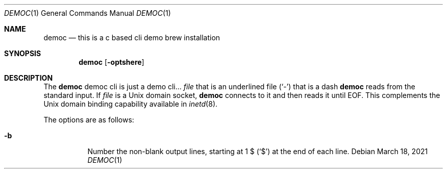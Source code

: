 .Dd March 18, 2021
.Dt DEMOC 1
.Os
.Sh NAME
.Nm democ
.Nd this is a c based cli demo brew installation
.Sh SYNOPSIS
.Nm
.Op Fl optshere
.Sh DESCRIPTION
The
.Nm
democ cli is just a demo cli...
.Ar file
that is an underlined file
.Pq Sq \&-
that is a dash
.Nm
reads from the standard input.
If
.Ar file
is a
.Ux
domain socket,
.Nm
connects to it and then reads it until
.Dv EOF .
This complements the
.Ux
domain binding capability available in
.Xr inetd 8 .
.Pp
The options are as follows:
.Bl -tag -width indent
.It Fl b
Number the non-blank output lines, starting at 1 \&$
.Pq Ql \&$
at the end of each line.
.El
